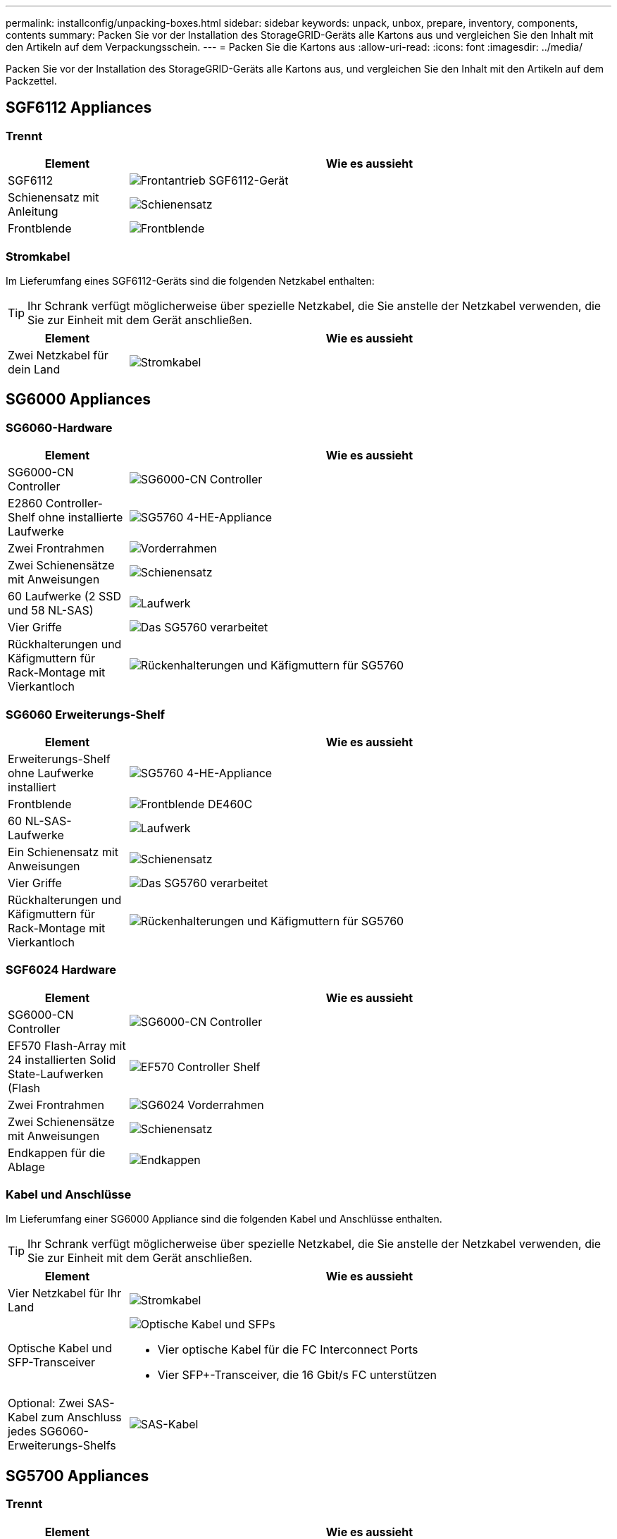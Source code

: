 ---
permalink: installconfig/unpacking-boxes.html 
sidebar: sidebar 
keywords: unpack, unbox, prepare, inventory, components, contents 
summary: Packen Sie vor der Installation des StorageGRID-Geräts alle Kartons aus und vergleichen Sie den Inhalt mit den Artikeln auf dem Verpackungsschein. 
---
= Packen Sie die Kartons aus
:allow-uri-read: 
:icons: font
:imagesdir: ../media/


[role="lead"]
Packen Sie vor der Installation des StorageGRID-Geräts alle Kartons aus, und vergleichen Sie den Inhalt mit den Artikeln auf dem Packzettel.



== SGF6112 Appliances



=== Trennt

[cols="1a,4a"]
|===
| Element | Wie es aussieht 


 a| 
SGF6112
 a| 
image::../media/sg6000_cn_front_without_bezel.gif[Frontantrieb SGF6112-Gerät]



 a| 
Schienensatz mit Anleitung
 a| 
image::../media/rail_kit.gif[Schienensatz]



 a| 
Frontblende
 a| 
image::../media/sgf_6112_front_bezel.png[Frontblende]

|===


=== Stromkabel

Im Lieferumfang eines SGF6112-Geräts sind die folgenden Netzkabel enthalten:


TIP: Ihr Schrank verfügt möglicherweise über spezielle Netzkabel, die Sie anstelle der Netzkabel verwenden, die Sie zur Einheit mit dem Gerät anschließen.

[cols="1a,4a"]
|===
| Element | Wie es aussieht 


 a| 
Zwei Netzkabel für dein Land
 a| 
image::../media/power_cords.gif[Stromkabel]

|===


== SG6000 Appliances



=== SG6060-Hardware

[cols="1a,4a"]
|===
| Element | Wie es aussieht 


 a| 
SG6000-CN Controller
 a| 
image::../media/sg6000_cn_front_without_bezel.gif[SG6000-CN Controller]



 a| 
E2860 Controller-Shelf ohne installierte Laufwerke
 a| 
image::../media/de460c_table_size.gif[SG5760 4-HE-Appliance]



 a| 
Zwei Frontrahmen
 a| 
image::../media/sg6000_front_bezels_for_table.gif[Vorderrahmen]



 a| 
Zwei Schienensätze mit Anweisungen
 a| 
image::../media/rail_kit.gif[Schienensatz]



 a| 
60 Laufwerke (2 SSD und 58 NL-SAS)
 a| 
image::../media/sg5760_drive.gif[Laufwerk]



 a| 
Vier Griffe
 a| 
image::../media/handles.gif[Das SG5760 verarbeitet]



 a| 
Rückhalterungen und Käfigmuttern für Rack-Montage mit Vierkantloch
 a| 
image::../media/back_brackets_table_size.gif[Rückenhalterungen und Käfigmuttern für SG5760]

|===


=== SG6060 Erweiterungs-Shelf

[cols="1a,4a"]
|===
| Element | Wie es aussieht 


 a| 
Erweiterungs-Shelf ohne Laufwerke installiert
 a| 
image::../media/de460c_table_size.gif[SG5760 4-HE-Appliance]



 a| 
Frontblende
 a| 
image::../media/front_bezel_for_table_de460c.gif[Frontblende DE460C]



 a| 
60 NL-SAS-Laufwerke
 a| 
image::../media/sg5760_drive.gif[Laufwerk]



 a| 
Ein Schienensatz mit Anweisungen
 a| 
image::../media/rail_kit.gif[Schienensatz]



 a| 
Vier Griffe
 a| 
image::../media/handles.gif[Das SG5760 verarbeitet]



 a| 
Rückhalterungen und Käfigmuttern für Rack-Montage mit Vierkantloch
 a| 
image::../media/back_brackets_table_size.gif[Rückenhalterungen und Käfigmuttern für SG5760]

|===


=== SGF6024 Hardware

[cols="1a,4a"]
|===
| Element | Wie es aussieht 


 a| 
SG6000-CN Controller
 a| 
image::../media/sg6000_cn_front_without_bezel.gif[SG6000-CN Controller]



 a| 
EF570 Flash-Array mit 24 installierten Solid State-Laufwerken (Flash
 a| 
image::../media/de224c_with_drives.gif[EF570 Controller Shelf]



 a| 
Zwei Frontrahmen
 a| 
image::../media/sgf6024_front_bezels_for_table.png[SG6024 Vorderrahmen]



 a| 
Zwei Schienensätze mit Anweisungen
 a| 
image::../media/rail_kit.gif[Schienensatz]



 a| 
Endkappen für die Ablage
 a| 
image::../media/endcaps.png[Endkappen]

|===


=== Kabel und Anschlüsse

Im Lieferumfang einer SG6000 Appliance sind die folgenden Kabel und Anschlüsse enthalten.


TIP: Ihr Schrank verfügt möglicherweise über spezielle Netzkabel, die Sie anstelle der Netzkabel verwenden, die Sie zur Einheit mit dem Gerät anschließen.

[cols="1a,4a"]
|===
| Element | Wie es aussieht 


 a| 
Vier Netzkabel für Ihr Land
 a| 
image::../media/power_cords.gif[Stromkabel]



 a| 
Optische Kabel und SFP-Transceiver
 a| 
image::../media/fc_cable_and_sfp.gif[Optische Kabel und SFPs]

* Vier optische Kabel für die FC Interconnect Ports
* Vier SFP+-Transceiver, die 16 Gbit/s FC unterstützen




 a| 
Optional: Zwei SAS-Kabel zum Anschluss jedes SG6060-Erweiterungs-Shelfs
 a| 
image::../media/sas_cable.gif[SAS-Kabel]

|===


== SG5700 Appliances



=== Trennt

[cols="1a,4a"]
|===
| Element | Wie es aussieht 


 a| 
SG5712 Appliance mit installierten 12 Laufwerken
 a| 
image::../media/de212c_table_size.gif[SG5712-2-HE-Appliance]



 a| 
SG5760 Appliance ohne installierte Laufwerke
 a| 
image::../media/de460c_table_size.gif[SG5760 4-HE-Appliance]



 a| 
Frontverkleidung für das Gerät
 a| 
image::../media/sg5700_front_bezels.gif[Bezels der SG5712 und SG5760]



 a| 
Schienensatz mit Anleitung
 a| 
image::../media/rail_kit.gif[Schienensatz]



 a| 
SG5760: Sechzig Laufwerke
 a| 
image::../media/sg5760_drive.gif[Laufwerk]



 a| 
SG5760: Griffe
 a| 
image::../media/handles.gif[Das SG5760 verarbeitet]



 a| 
SG5760: Rückenhalterungen und Käfigmuttern für Rack-Montage mit Vierkantloch
 a| 
image::../media/back_brackets_table_size.gif[Rückenhalterungen und Käfigmuttern für SG5760]

|===


=== Kabel und Anschlüsse

Der Versand für eine SG5700 Appliance umfasst die folgenden Kabel und Anschlüsse.


TIP: Ihr Schrank verfügt möglicherweise über spezielle Netzkabel, die Sie anstelle der Netzkabel verwenden, die Sie zur Einheit mit dem Gerät anschließen.

[cols="1a,4a"]
|===
| Element | Wie es aussieht 


 a| 
Zwei Netzkabel für dein Land
 a| 
image::../media/power_cords.gif[Stromkabel]



 a| 
Optische Kabel und SFP-Transceiver
 a| 
image::../media/fc_cable_and_sfp.gif[Optische Kabel und SFPs]

* Zwei optische Kabel für die FC Interconnect Ports
* Acht SFP+-Transceiver, kompatibel mit den vier 16-Gbit/s-FC-Interconnect-Ports und den vier 10-GbE-Netzwerkports


|===


== SG100 und SG1000 Appliances



=== Trennt

[cols="1a,4a"]
|===
| Element | Wie es aussieht 


 a| 
SG100 oder SG1000
 a| 
image::../media/sg6000_cn_front_without_bezel.gif[Laufwerke SG 100 oder SG1000 Services-Appliance als Front]



 a| 
Schienensatz mit Anleitung
 a| 
image::../media/rail_kit.gif[Schienensatz]

|===


=== Stromkabel

Im Lieferumfang einer SG100 oder SG1000 Appliance sind die folgenden Netzkabel enthalten:


TIP: Ihr Schrank verfügt möglicherweise über spezielle Netzkabel, die Sie anstelle der Netzkabel verwenden, die Sie zur Einheit mit dem Gerät anschließen.

[cols="1a,4a"]
|===
| Element | Wie es aussieht 


 a| 
Zwei Netzkabel für dein Land
 a| 
image::../media/power_cords.gif[Stromkabel]

|===